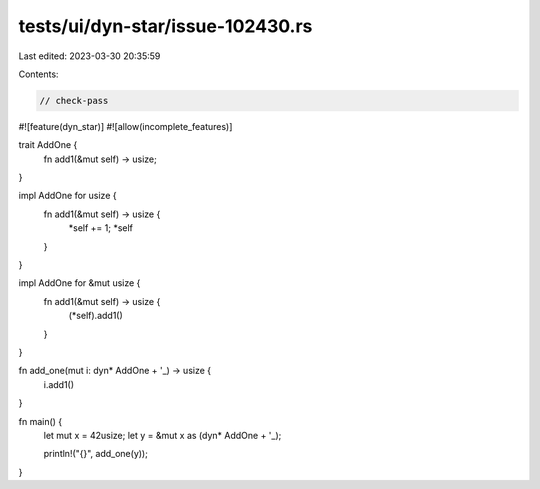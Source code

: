 tests/ui/dyn-star/issue-102430.rs
=================================

Last edited: 2023-03-30 20:35:59

Contents:

.. code-block:: rs

    // check-pass

#![feature(dyn_star)]
#![allow(incomplete_features)]

trait AddOne {
    fn add1(&mut self) -> usize;
}

impl AddOne for usize {
    fn add1(&mut self) -> usize {
        *self += 1;
        *self
    }
}

impl AddOne for &mut usize {
    fn add1(&mut self) -> usize {
        (*self).add1()
    }
}

fn add_one(mut i: dyn* AddOne + '_) -> usize {
    i.add1()
}

fn main() {
    let mut x = 42usize;
    let y = &mut x as (dyn* AddOne + '_);

    println!("{}", add_one(y));
}


